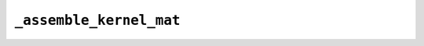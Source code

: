 ``_assemble_kernel_mat``
========================

.. automethod:: mbgdml._gdml.train.GDMLTrain._assemble_kernel_mat

